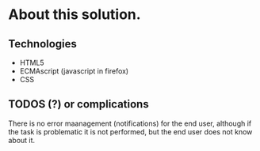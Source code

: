 * About this solution.

** Technologies
+ HTML5
+ ECMAscript (javascript in firefox)
+ CSS

** TODOS (?) or complications

There is no error maanagement (notifications) for the end user,
although if the task is problematic it is not performed, but the end
user does not know about it.
